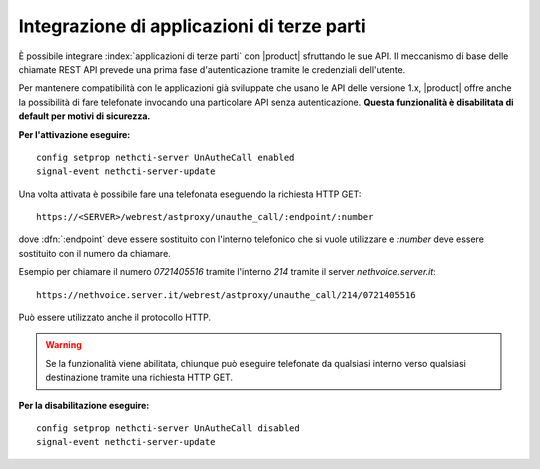 ===========================================
Integrazione di applicazioni di terze parti
===========================================

È possibile integrare :index:`applicazioni di terze parti` con |product| sfruttando le sue API. Il meccanismo di base delle chiamate REST API prevede una prima fase d'autenticazione tramite le credenziali dell'utente.

Per mantenere compatibilità con le applicazioni già sviluppate che usano le API delle versione 1.x, |product| offre anche la possibilità di fare telefonate invocando una particolare API senza autenticazione. **Questa funzionalità è disabilitata di default per motivi di sicurezza.**

**Per l'attivazione eseguire:**

::

 config setprop nethcti-server UnAutheCall enabled
 signal-event nethcti-server-update


Una volta attivata è possibile fare una telefonata eseguendo la richiesta HTTP GET:

::

 https://<SERVER>/webrest/astproxy/unauthe_call/:endpoint/:number


dove :dfn:`:endpoint` deve essere sostituito con l'interno telefonico che si vuole utilizzare e *:number* deve essere sostituito con il numero da chiamare.

Esempio per chiamare il numero *0721405516* tramite l'interno *214* tramite il server *nethvoice.server.it*:

::

 https://nethvoice.server.it/webrest/astproxy/unauthe_call/214/0721405516

Può essere utilizzato anche il protocollo HTTP.


.. warning::

   Se la funzionalità viene abilitata, chiunque può eseguire telefonate da qualsiasi interno verso qualsiasi destinazione tramite una richiesta HTTP GET.


**Per la disabilitazione eseguire:**

::

  config setprop nethcti-server UnAutheCall disabled
  signal-event nethcti-server-update
